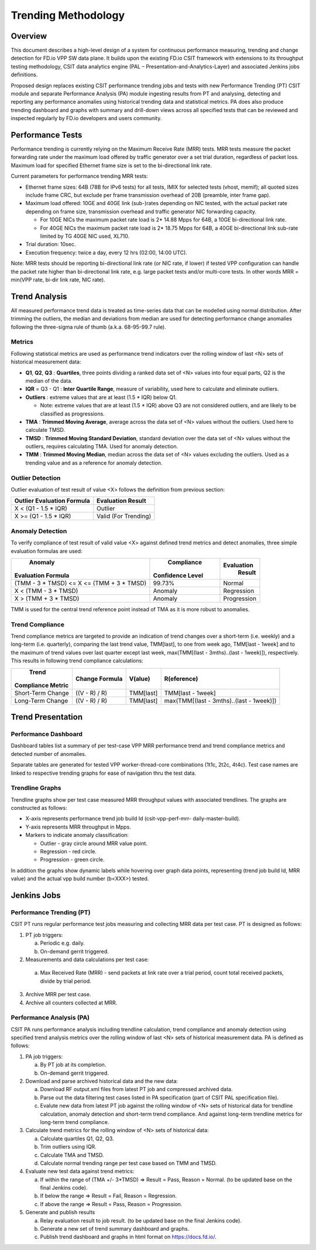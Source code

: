 .. _trending_methodology:

Trending Methodology
====================

Overview
--------

This document describes a high-level design of a system for continuous
performance measuring, trending and change detection for FD.io VPP SW
data plane. It builds upon the existing FD.io CSIT framework with
extensions to its throughput testing methodology, CSIT data analytics
engine (PAL – Presentation-and-Analytics-Layer) and associated Jenkins
jobs definitions.

Proposed design replaces existing CSIT performance trending jobs and
tests with new Performance Trending (PT) CSIT module and separate
Performance Analysis (PA) module ingesting results from PT and
analysing, detecting and reporting any performance anomalies using
historical trending data and statistical metrics. PA does also produce
trending dashboard and graphs with summary and drill-down views across
all specified tests that can be reviewed and inspected regularly by
FD.io developers and users community.

Performance Tests
-----------------

Performance trending is currently relying on the Maximum Receive Rate
(MRR) tests. MRR tests measure the packet forwarding rate under the
maximum load offered by traffic generator over a set trial duration,
regardless of packet loss. Maximum load for specified Ethernet frame
size is set to the bi-directional link rate.

Current parameters for performance trending MRR tests:

- Ethernet frame sizes: 64B (78B for IPv6 tests) for all tests, IMIX for
  selected tests (vhost, memif); all quoted sizes include frame CRC, but
  exclude per frame transmission overhead of 20B (preamble, inter frame
  gap).
- Maximum load offered: 10GE and 40GE link (sub-)rates depending on NIC
  tested, with the actual packet rate depending on frame size,
  transmission overhead and traffic generator NIC forwarding capacity.

  - For 10GE NICs the maximum packet rate load is 2* 14.88 Mpps for 64B,
    a 10GE bi-directional link rate.
  - For 40GE NICs the maximum packet rate load is 2* 18.75 Mpps for 64B,
    a 40GE bi-directional link sub-rate limited by TG 40GE NIC used,
    XL710.

- Trial duration: 10sec.
- Execution frequency: twice a day, every 12 hrs (02:00, 14:00 UTC).

Note: MRR tests should be reporting bi-directional link rate (or NIC
rate, if lower) if tested VPP configuration can handle the packet rate
higher than bi-directional link rate, e.g. large packet tests and/or
multi-core tests. In other words MRR = min(VPP rate, bi-dir link rate,
NIC rate).

Trend Analysis
--------------

All measured performance trend data is treated as time-series data that
can be modelled using normal distribution. After trimming the outliers,
the median and deviations from median are used for detecting performance
change anomalies following the three-sigma rule of thumb (a.k.a.
68-95-99.7 rule).

Metrics
````````````````

Following statistical metrics are used as performance trend indicators
over the rolling window of last <N> sets of historical measurement data:

- **Q1**, **Q2**, **Q3** : **Quartiles**, three points dividing a ranked
  data set of <N> values into four equal parts, Q2 is the median of the
  data.
- **IQR** = Q3 - Q1 : **Inter Quartile Range**, measure of variability,
  used here to calculate and eliminate outliers.
- **Outliers** : extreme values that are at least (1.5 * IQR) below Q1.

  - Note: extreme values that are at least (1.5 * IQR) above Q3 are not
    considered outliers, and are likely to be classified as
    progressions.

- **TMA** : **Trimmed Moving Average**, average across the data set of
  <N> values without the outliers. Used here to calculate TMSD.
- **TMSD** : **Trimmed Moving Standard Deviation**, standard deviation
  over the data set of <N> values without the outliers, requires
  calculating TMA. Used for anomaly detection.
- **TMM** : **Trimmed Moving Median**, median across the data set of <N>
  values excluding the outliers. Used as a trending value and as a
  reference for anomaly detection.

Outlier Detection
`````````````````

Outlier evaluation of test result of value <X> follows the definition
from previous section:

+----------------------------+----------------------+
| Outlier Evaluation Formula | Evaluation Result    |
+============================+======================+
| X < (Q1 - 1.5 * IQR)       | Outlier              |
+----------------------------+----------------------+
| X >= (Q1 - 1.5 * IQR)      | Valid (For Trending) |
+----------------------------+----------------------+

Anomaly Detection
`````````````````

To verify compliance of test result of valid value <X> against defined
trend metrics and detect anomalies, three simple evaluation formulas are
used:

+-------------------------------------------+------------------+-------------+
|       Anomaly                             |    Compliance    | Evaluation  |
| Evaluation Formula                        | Confidence Level |   Result    |
+===========================================+==================+=============+
| (TMM - 3 * TMSD) <= X <= (TMM + 3 * TMSD) |      99.73%      |   Normal    |
+-------------------------------------------+------------------+-------------+
| X < (TMM - 3 * TMSD)                      |      Anomaly     | Regression  |
+-------------------------------------------+------------------+-------------+
| X > (TMM + 3 * TMSD)                      |      Anomaly     | Progression |
+-------------------------------------------+------------------+-------------+

TMM is used for the central trend reference point instead of TMA as it
is more robust to anomalies.

Trend Compliance
````````````````

Trend compliance metrics are targeted to provide an indication of trend
changes over a short-term (i.e. weekly) and a long-term (i.e.
quarterly), comparing the last trend value, TMM[last], to one from week
ago, TMM[last - 1week] and to the maximum of trend values over last
quarter except last week, max(TMM[(last - 3mths)..(last - 1week)]),
respectively. This results in following trend compliance calculations:

+-------------------+----------------+-----------+------------------------------------------+
|      Trend        |                |           |                                          |
| Compliance Metric | Change Formula | V(alue)   | R(eference)                              |
+===================+================+===========+==========================================+
| Short-Term Change | ((V - R) / R)  | TMM[last] | TMM[last - 1week]                        |
+-------------------+----------------+-----------+------------------------------------------+
| Long-Term Change  | ((V - R) / R)  | TMM[last] | max(TMM[(last - 3mths)..(last - 1week)]) |
+-------------------+----------------+-----------+------------------------------------------+

Trend Presentation
------------------

Performance Dashboard
`````````````````````

Dashboard tables list a summary of per test-case VPP MRR performance
trend and trend compliance metrics and detected number of anomalies.

Separate tables are generated for tested VPP worker-thread-core
combinations (1t1c, 2t2c, 4t4c). Test case names are linked to
respective trending graphs for ease of navigation thru the test data.

Trendline Graphs
````````````````

Trendline graphs show per test case measured MRR throughput values with
associated trendlines. The graphs are constructed as follows:

- X-axis represents performance trend job build Id (csit-vpp-perf-mrr-
  daily-master-build).
- Y-axis represents MRR throughput in Mpps.
- Markers to indicate anomaly classification:

  - Outlier - gray circle around MRR value point.
  - Regression - red circle.
  - Progression - green circle.

In addition the graphs show dynamic labels while hovering over graph
data points, representing (trend job build Id, MRR value) and the actual
vpp build number (b<XXX>) tested.


Jenkins Jobs
------------

Performance Trending (PT)
`````````````````````````

CSIT PT runs regular performance test jobs measuring and collecting MRR
data per test case. PT is designed as follows:

1. PT job triggers:

   a) Periodic e.g. daily.
   b) On-demand gerrit triggered.

2. Measurements and data calculations per test case:

  a) Max Received Rate (MRR) - send packets at link rate over a trial
     period, count total received packets, divide by trial period.

3. Archive MRR per test case.
4. Archive all counters collected at MRR.

Performance Analysis (PA)
`````````````````````````

CSIT PA runs performance analysis including trendline calculation, trend
compliance and anomaly detection using specified trend analysis metrics
over the rolling window of last <N> sets of historical measurement data.
PA is defined as follows:

1. PA job triggers:

   a) By PT job at its completion.
   b) On-demand gerrit triggered.

2. Download and parse archived historical data and the new data:

   a) Download RF output.xml files from latest PT job and compressed
      archived data.
   b) Parse out the data filtering test cases listed in PA specification
      (part of CSIT PAL specification file).
   c) Evalute new data from latest PT job against the rolling window of
      <N> sets of historical data for trendline calculation, anomaly
      detection and short-term trend compliance. And against long-term
      trendline metrics for long-term trend compliance.

3. Calculate trend metrics for the rolling window of <N> sets of
   historical data:

   a) Calculate quartiles Q1, Q2, Q3.
   b) Trim outliers using IQR.
   c) Calculate TMA and TMSD.
   d) Calculate normal trending range per test case based on TMM and
      TMSD.

4. Evaluate new test data against trend metrics:

   a) If within the range of (TMA +/- 3*TMSD) => Result = Pass,
      Reason = Normal. (to be updated base on the final Jenkins code).
   b) If below the range => Result = Fail, Reason = Regression.
   c) If above the range => Result = Pass, Reason = Progression.

5. Generate and publish results

   a) Relay evaluation result to job result. (to be updated base on the
      final Jenkins code).
   b) Generate a new set of trend summary dashboard and graphs.
   c) Publish trend dashboard and graphs in html format on
      https://docs.fd.io/.
